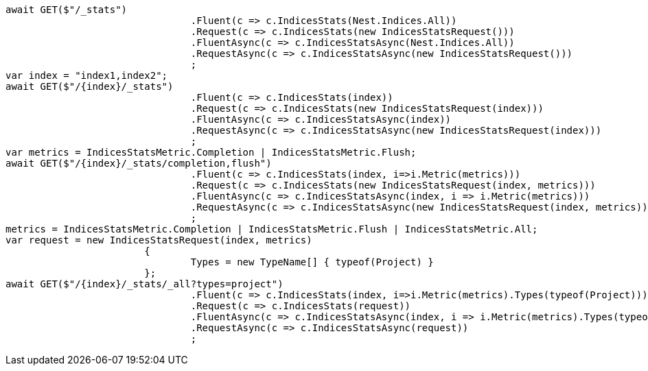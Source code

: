 [source, csharp]
----
await GET($"/_stats")
				.Fluent(c => c.IndicesStats(Nest.Indices.All))
				.Request(c => c.IndicesStats(new IndicesStatsRequest()))
				.FluentAsync(c => c.IndicesStatsAsync(Nest.Indices.All))
				.RequestAsync(c => c.IndicesStatsAsync(new IndicesStatsRequest()))
				;
var index = "index1,index2";
await GET($"/{index}/_stats")
				.Fluent(c => c.IndicesStats(index))
				.Request(c => c.IndicesStats(new IndicesStatsRequest(index)))
				.FluentAsync(c => c.IndicesStatsAsync(index))
				.RequestAsync(c => c.IndicesStatsAsync(new IndicesStatsRequest(index)))
				;
var metrics = IndicesStatsMetric.Completion | IndicesStatsMetric.Flush;
await GET($"/{index}/_stats/completion,flush")
				.Fluent(c => c.IndicesStats(index, i=>i.Metric(metrics)))
				.Request(c => c.IndicesStats(new IndicesStatsRequest(index, metrics)))
				.FluentAsync(c => c.IndicesStatsAsync(index, i => i.Metric(metrics)))
				.RequestAsync(c => c.IndicesStatsAsync(new IndicesStatsRequest(index, metrics)))
				;
metrics = IndicesStatsMetric.Completion | IndicesStatsMetric.Flush | IndicesStatsMetric.All;
var request = new IndicesStatsRequest(index, metrics)
			{
				Types = new TypeName[] { typeof(Project) }
			};
await GET($"/{index}/_stats/_all?types=project")
				.Fluent(c => c.IndicesStats(index, i=>i.Metric(metrics).Types(typeof(Project))))
				.Request(c => c.IndicesStats(request))
				.FluentAsync(c => c.IndicesStatsAsync(index, i => i.Metric(metrics).Types(typeof(Project))))
				.RequestAsync(c => c.IndicesStatsAsync(request))
				;
----
